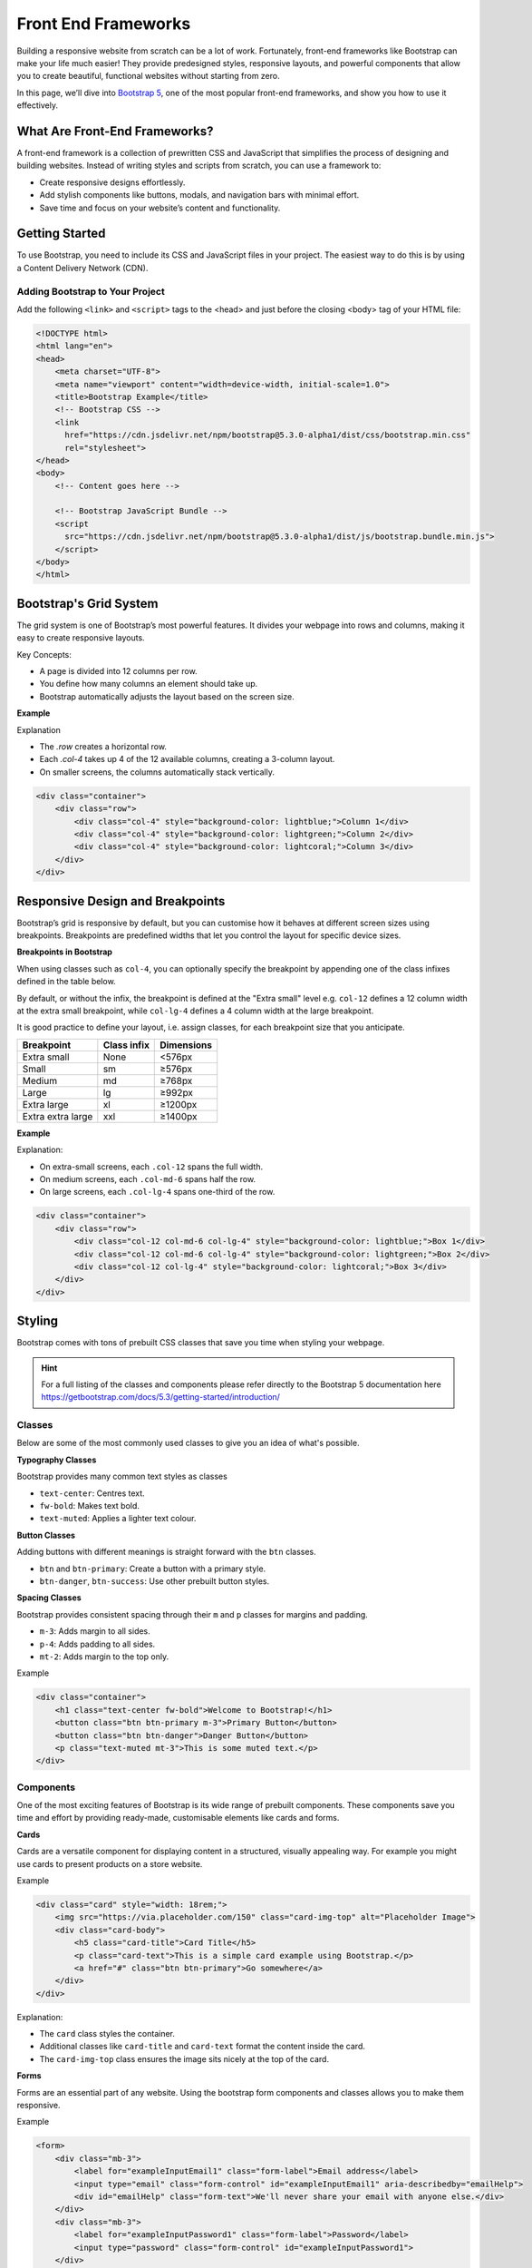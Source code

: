 Front End Frameworks
====================

Building a responsive website from scratch can be a lot of work. Fortunately,
front-end frameworks like Bootstrap can make your life much easier! They
provide predesigned styles, responsive layouts, and powerful components that
allow you to create beautiful, functional websites without starting from zero.

In this page, we’ll dive into `Bootstrap 5 <https://getbootstrap.com>`_, one of
the most popular front-end frameworks, and show you how to use it effectively.

What Are Front-End Frameworks?
------------------------------

A front-end framework is a collection of prewritten CSS and JavaScript that
simplifies the process of designing and building websites. Instead of writing
styles and scripts from scratch, you can use a framework to:

- Create responsive designs effortlessly.
- Add stylish components like buttons, modals, and navigation bars with minimal
  effort.
- Save time and focus on your website’s content and functionality.

Getting Started
---------------

To use Bootstrap, you need to include its CSS and JavaScript files in your
project. The easiest way to do this is by using a Content Delivery Network
(CDN).

Adding Bootstrap to Your Project
~~~~~~~~~~~~~~~~~~~~~~~~~~~~~~~~

Add the following ``<link>`` and ``<script>`` tags to the <head> and just
before the closing <body> tag of your HTML file:

.. code-block:: html

    <!DOCTYPE html>
    <html lang="en">
    <head>
        <meta charset="UTF-8">
        <meta name="viewport" content="width=device-width, initial-scale=1.0">
        <title>Bootstrap Example</title>
        <!-- Bootstrap CSS -->
        <link
          href="https://cdn.jsdelivr.net/npm/bootstrap@5.3.0-alpha1/dist/css/bootstrap.min.css"
          rel="stylesheet">
    </head>
    <body>
        <!-- Content goes here -->

        <!-- Bootstrap JavaScript Bundle -->
        <script
          src="https://cdn.jsdelivr.net/npm/bootstrap@5.3.0-alpha1/dist/js/bootstrap.bundle.min.js">
        </script>
    </body>
    </html>

Bootstrap's Grid System
-----------------------

The grid system is one of Bootstrap’s most powerful features. It divides your
webpage into rows and columns, making it easy to create responsive layouts.

Key Concepts:

- A page is divided into 12 columns per row.
- You define how many columns an element should take up.
- Bootstrap automatically adjusts the layout based on the screen size.

**Example**

Explanation

- The `.row` creates a horizontal row.
- Each `.col-4` takes up 4 of the 12 available columns, creating a 3-column
  layout.
- On smaller screens, the columns automatically stack vertically.

.. code-block:: html

    <div class="container">
        <div class="row">
            <div class="col-4" style="background-color: lightblue;">Column 1</div>
            <div class="col-4" style="background-color: lightgreen;">Column 2</div>
            <div class="col-4" style="background-color: lightcoral;">Column 3</div>
        </div>
    </div>

Responsive Design and Breakpoints
---------------------------------

Bootstrap’s grid is responsive by default, but you can customise how it behaves
at different screen sizes using breakpoints. Breakpoints are predefined widths
that let you control the layout for specific device sizes.

**Breakpoints in Bootstrap**

When using classes such as ``col-4``, you can optionally specify the breakpoint
by appending one of the class infixes defined in the table below.

By default, or without the infix, the breakpoint is defined at the "Extra
small" level e.g. ``col-12`` defines a 12 column width at the extra small
breakpoint, while ``col-lg-4`` defines a 4 column width at the large
breakpoint.

It is good practice to define your layout, i.e. assign classes, for each
breakpoint size that you anticipate.

================= =========== ==========
Breakpoint        Class infix Dimensions
================= =========== ==========
Extra small       None        <576px
Small             sm          ≥576px
Medium            md          ≥768px
Large             lg          ≥992px
Extra large       xl          ≥1200px
Extra extra large xxl         ≥1400px
================= =========== ==========

**Example**

Explanation:

- On extra-small screens, each ``.col-12`` spans the full width.
- On medium screens, each ``.col-md-6`` spans half the row.
- On large screens, each ``.col-lg-4`` spans one-third of the row.

.. code-block:: html

    <div class="container">
        <div class="row">
            <div class="col-12 col-md-6 col-lg-4" style="background-color: lightblue;">Box 1</div>
            <div class="col-12 col-md-6 col-lg-4" style="background-color: lightgreen;">Box 2</div>
            <div class="col-12 col-lg-4" style="background-color: lightcoral;">Box 3</div>
        </div>
    </div>

Styling
-------

Bootstrap comes with tons of prebuilt CSS classes that save you time when
styling your webpage.

.. hint::

    For a full listing of the classes and components please refer directly to
    the Bootstrap 5 documentation here
    https://getbootstrap.com/docs/5.3/getting-started/introduction/

Classes
~~~~~~~

Below are some of the most commonly used classes to give you an idea of what's
possible.

**Typography Classes**

Bootstrap provides many common text styles as classes

- ``text-center``: Centres text.
- ``fw-bold``: Makes text bold.
- ``text-muted``: Applies a lighter text colour.

**Button Classes**

Adding buttons with different meanings is straight forward with the ``btn``
classes.

- ``btn`` and ``btn-primary``: Create a button with a primary style.
- ``btn-danger``, ``btn-success``: Use other prebuilt button styles.

**Spacing Classes**

Bootstrap provides consistent spacing through their ``m`` and ``p`` classes for
margins and padding.

- ``m-3``: Adds margin to all sides.
- ``p-4``: Adds padding to all sides.
- ``mt-2``: Adds margin to the top only.

Example

.. code-block:: html

    <div class="container">
        <h1 class="text-center fw-bold">Welcome to Bootstrap!</h1>
        <button class="btn btn-primary m-3">Primary Button</button>
        <button class="btn btn-danger">Danger Button</button>
        <p class="text-muted mt-3">This is some muted text.</p>
    </div>

Components
~~~~~~~~~~

One of the most exciting features of Bootstrap is its wide range of prebuilt
components. These components save you time and effort by providing ready-made,
customisable elements like cards and forms.

**Cards**

Cards are a versatile component for displaying content in a structured,
visually appealing way. For example you might use cards to present products on
a store website.

Example

.. code-block:: html

    <div class="card" style="width: 18rem;">
        <img src="https://via.placeholder.com/150" class="card-img-top" alt="Placeholder Image">
        <div class="card-body">
            <h5 class="card-title">Card Title</h5>
            <p class="card-text">This is a simple card example using Bootstrap.</p>
            <a href="#" class="btn btn-primary">Go somewhere</a>
        </div>
    </div>

Explanation:

- The ``card`` class styles the container.
- Additional classes like ``card-title`` and ``card-text`` format the content
  inside the card.
- The ``card-img-top`` class ensures the image sits nicely at the top of the
  card.

**Forms**

Forms are an essential part of any website. Using the bootstrap form components
and classes allows you to make them responsive.

Example

.. code-block:: html

    <form>
        <div class="mb-3">
            <label for="exampleInputEmail1" class="form-label">Email address</label>
            <input type="email" class="form-control" id="exampleInputEmail1" aria-describedby="emailHelp">
            <div id="emailHelp" class="form-text">We'll never share your email with anyone else.</div>
        </div>
        <div class="mb-3">
            <label for="exampleInputPassword1" class="form-label">Password</label>
            <input type="password" class="form-control" id="exampleInputPassword1">
        </div>
        <button type="submit" class="btn btn-primary">Submit</button>
    </form>

Explanation:

- The ``form-control`` class styles ``input`` fields.
- The ``form-label`` and ``form-text`` classes apply professional styling.
